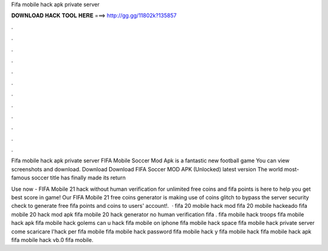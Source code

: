 Fifa mobile hack apk private server



𝐃𝐎𝐖𝐍𝐋𝐎𝐀𝐃 𝐇𝐀𝐂𝐊 𝐓𝐎𝐎𝐋 𝐇𝐄𝐑𝐄 ===> http://gg.gg/11802k?135857



.



.



.



.



.



.



.



.



.



.



.



.

Fifa mobile hack apk private server FIFA Mobile Soccer Mod Apk is a fantastic new football game You can view screenshots and download. Download  Download FIFA Soccer MOD APK (Unlocked) latest version The world most-famous soccer title has finally made its return 

Use now - FIFA Mobile 21 hack without human verification for unlimited free coins and fifa points is here to help you get best score in game! Our FIFA Mobile 21 free coins generator is making use of coins glitch to bypass the server security check to generate free fifa points and coins to users' account!.  · fifa 20 mobile hack mod fifa 20 mobile hackeado fifa mobile 20 hack mod apk fifa mobile 20 hack generator no human verification fifa . fifa mobile hack troops fifa mobile hack apk fifa mobile hack golems can u hack fifa mobile on iphone fifa mobile hack space fifa mobile hack private server come scaricare l'hack per fifa mobile fifa mobile hack password fifa mobile hack y fifa mobile hack fifa mobile hack apk fifa mobile hack vb.0 fifa mobile.
